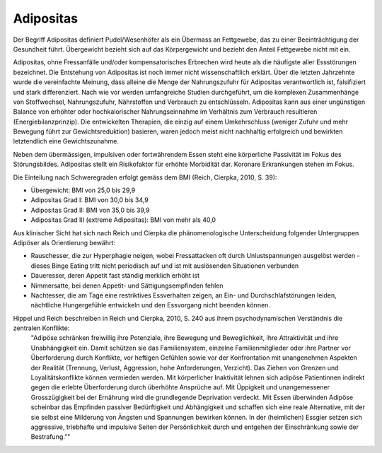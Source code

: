 Adipositas
----------

Der Begriff Adipositas definiert Pudel/Wesenhöfer als ein Übermass an Fettgewebe, das zu einer Beeinträchtigung der Gesundheit führt. Übergewicht bezieht sich auf das Körpergewicht und bezieht den Anteil Fettgewebe nicht mit ein.

Adipositas, ohne Fressanfälle und/oder kompensatorisches Erbrechen wird heute als die häufigste aller Essstörungen bezeichnet. Die Entstehung von Adipositas ist noch immer nicht wissenschaftlich erklärt. Über die letzten Jahrzehnte wurde die vereinfachte Meinung, dass alleine die Menge der Nahrungszufuhr für Adipositas verantwortlich ist, falsifiziert und stark differenziert. Nach wie vor werden umfangreiche Studien durchgeführt, um die komplexen Zusammenhänge von Stoffwechsel, Nahrungszufuhr, Nährstoffen und Verbrauch zu entschlüsseln. Adipositas kann aus einer ungünstigen Balance von erhöhter oder hochkalorischer Nahrungseinnahme im Verhältnis zum Verbrauch resultieren (Energiebilanzprinzip). Die entwickelten Therapien, die einzig auf einem Umkehrschluss (weniger Zufuhr und mehr Bewegung führt zur Gewichtsreduktion) basieren, waren jedoch meist nicht nachhaltig erfolgreich und bewirkten letztendlich eine Gewichtszunahme.

Neben dem übermässigen, impulsiven oder fortwährendem Essen steht eine körperliche Passivität im Fokus des Störungsbildes. Adipositas stellt ein Risikofaktor für erhöhte Morbidität dar. Koronare Erkrankungen stehen im Fokus.

Die Einteilung nach Schweregraden erfolgt gemäss dem BMI (Reich, Cierpka, 2010, S. 39):

- Übergewicht: BMI von 25,0 bis 29,9
- Adipositas Grad I: BMI von 30,0 bis 34,9
- Adipositas Grad II: BMI von 35,0 bis 39,9
- Adipositas Grad III (extreme Adipositas): BMI von mehr als 40,0

Aus klinischer Sicht hat sich nach Reich und Cierpka die phänomenologische Unterscheidung folgender Untergruppen Adipöser als Orientierung bewährt:

- Rauschesser, die zur Hyperphagie neigen, wobei Fressattacken oft durch Unlustspannungen ausgelöst werden - dieses Binge Eating tritt nicht periodisch auf und ist mit auslösenden Situationen verbunden
- Daueresser, deren Appetit fast ständig merklich erhöht ist
- Nimmersatte, bei denen Appetit- und Sättigungsempfinden fehlen
- Nachtesser, die am Tage eine restriktives Essverhalten zeigen, an Ein- und Durchschlafstörungen leiden, nächtliche Hungergefühle entwickeln und den Essvorgang nicht beenden können.

Hippel und Reich beschreiben in Reich und Cierpka, 2010, S. 240 aus ihrem psychodynamischen Verständnis die zentralen Konflikte:
 "Adipöse schränken freiwillig ihre Potenziale, ihre Bewegung und Beweglichkeit, ihre Attraktivität und ihre Unabhängigkeit ein. Damit schützen sie das Familiensystem, einzelne Familienmitglieder oder ihre Partner vor Überforderung durch Konflikte, vor heftigen Gefühlen sowie vor der Konfrontation mit unangenehmen Aspekten der Realität (Trennung, Verlust, Aggression, hohe Anforderungen, Verzicht).
 Das Ziehen von Grenzen und Loyalitätskonflikte können vermieden werden.
 Mit körperlicher Inaktivität lehnen sich adipöse Patientinnen indirekt gegen die erlebte Überforderung durch überhöhte Ansprüche auf.
 Mit Üppigkeit und unangemessener Grosszügigkeit bei der Ernährung wird die grundlegende Deprivation verdeckt.
 Mit Essen überwinden Adipöse scheinbar das Empfinden passiver Bedürftigkeit und Abhängigkeit und schaffen sich eine reale Alternative, mit der sie selbst eine Milderung von Ängsten und Spannungen bewirken können. In der (heimlichen) Essgier setzen sich aggressive, triebhafte und impulsive Seiten der Persönlichkeit durch und entgehen der Einschränkung sowie der Bestrafung.""
